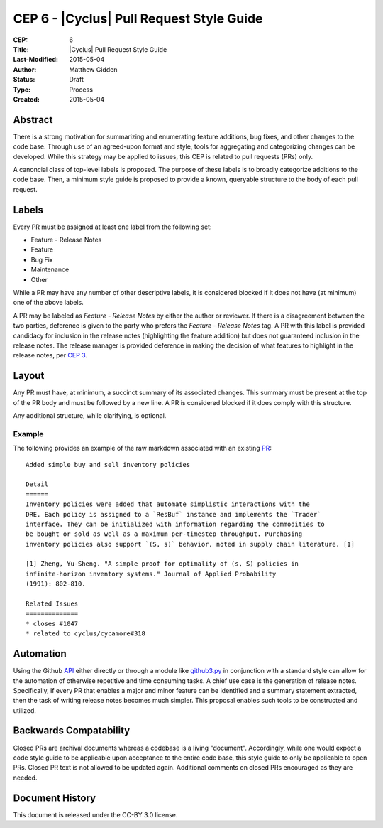 CEP 6 - |Cyclus| Pull Request Style Guide 
**************************************************************

:CEP: 6
:Title: |Cyclus| Pull Request Style Guide 
:Last-Modified: 2015-05-04
:Author: Matthew Gidden
:Status: Draft
:Type: Process
:Created: 2015-05-04

Abstract
========

There is a strong motivation for summarizing and enumerating feature additions,
bug fixes, and other changes to the code base. Through use of an agreed-upon
format and style, tools for aggregating and categorizing changes can be
developed. While this strategy may be applied to issues, this CEP is related to
pull requests (PRs) only.

A canoncial class of top-level labels is proposed. The purpose of these labels
is to broadly categorize additions to the code base. Then, a minimum style guide
is proposed to provide a known, queryable structure to the body of each pull
request.

Labels
=======

Every PR must be assigned at least one label from the following set:

- Feature - Release Notes
- Feature
- Bug Fix
- Maintenance
- Other

While a PR may have any number of other descriptive labels, it is considered
blocked if it does not have (at minimum) one of the above labels.

A PR may be labeled as `Feature - Release Notes` by either the author or
reviewer. If there is a disagreement between the two parties, deference is given
to the party who prefers the `Feature - Release Notes` tag. A PR with this label
is provided candidacy for inclusion in the release notes (highlighting the
feature addition) but does not guaranteed inclusion in the release notes. The
release manager is provided deference in making the decision of what features to
highlight in the release notes, per `CEP 3 <fuelcycle.org/cep/cep3.html>`_.

Layout
=======

Any PR must have, at minimum, a succinct summary of its associated changes. This
summary must be present at the top of the PR body and must be followed by a new
line. A PR is considered blocked if it does comply with this structure.

Any additional structure, while clarifying, is optional.

Example
-------

The following provides an example of the raw markdown associated with an
existing `PR <https://github.com/cyclus/cyclus/pull/1127>`_::

    Added simple buy and sell inventory policies

    Detail
    ======
    Inventory policies were added that automate simplistic interactions with the
    DRE. Each policy is assigned to a `ResBuf` instance and implements the `Trader`
    interface. They can be initialized with information regarding the commodities to
    be bought or sold as well as a maximum per-timestep throughput. Purchasing
    inventory policies also support `(S, s)` behavior, noted in supply chain literature. [1]

    [1] Zheng, Yu-Sheng. "A simple proof for optimality of (s, S) policies in
    infinite-horizon inventory systems." Journal of Applied Probability
    (1991): 802-810.

    Related Issues
    ==============
    * closes #1047
    * related to cyclus/cycamore#318

Automation
==========

Using the Github `API <https://developer.github.com/v3/>`_ either directly or
through a module like `github3.py
<https://github3py.readthedocs.org/en/master/>`_ in conjunction with a standard
style can allow for the automation of otherwise repetitive and time consuming
tasks. A chief use case is the generation of release notes. Specifically, if
every PR that enables a major and minor feature can be identified and
a summary statement extracted, then the task of writing release notes becomes
much simpler. This proposal enables such tools to be constructed and utilized.

Backwards Compatability
=======================

Closed PRs are archival documents whereas a codebase is a living
"document". Accordingly, while one would expect a code style guide to be
applicable upon acceptance to the entire code base, this style guide to only be
applicable to open PRs. Closed PR text is not allowed to be updated
again. Additional comments on closed PRs encouraged as they are needed.

Document History
================

This document is released under the CC-BY 3.0 license.

.. _syntax: https://help.github.com/articles/github-flavored-markdown/